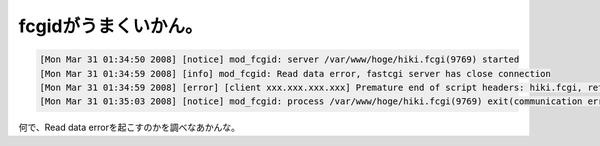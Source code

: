 fcgidがうまくいかん。
=====================


.. code-block:: sh


   [Mon Mar 31 01:34:50 2008] [notice] mod_fcgid: server /var/www/hoge/hiki.fcgi(9769) started
   [Mon Mar 31 01:34:59 2008] [info] mod_fcgid: Read data error, fastcgi server has close connection
   [Mon Mar 31 01:34:59 2008] [error] [client xxx.xxx.xxx.xxx] Premature end of script headers: hiki.fcgi, referer: http://yyy.yyy.yyy.yyy/hoge/hiki.fcgi?c=search
   [Mon Mar 31 01:35:03 2008] [notice] mod_fcgid: process /var/www/hoge/hiki.fcgi(9769) exit(communication error), terminated by calling exit(), return code: 1


何で、Read data errorを起こすのかを調べなあかんな。






.. author:: default
.. categories:: Debian
.. tags::
.. comments::

